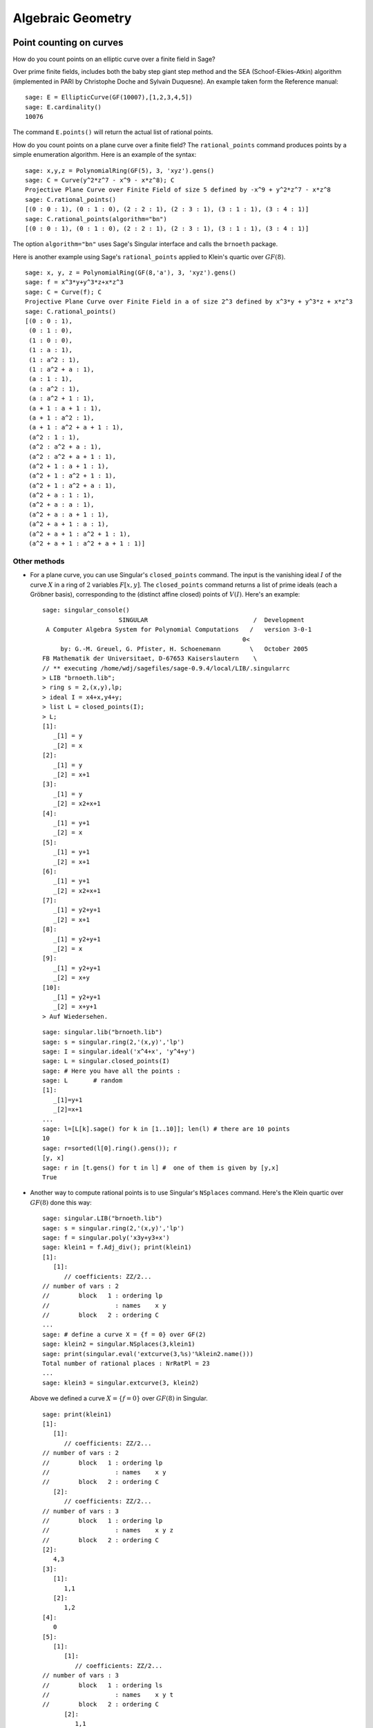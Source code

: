 ******************
Algebraic Geometry
******************

.. index::
   pair: elliptic curve; point counting

Point counting on curves
========================
How do you count points on an elliptic curve over a finite field in
Sage?

Over prime finite fields, includes both the baby step giant step
method and the SEA (Schoof-Elkies-Atkin) algorithm (implemented in PARI
by Christophe Doche and Sylvain Duquesne). An example taken form the
Reference manual:

::

    sage: E = EllipticCurve(GF(10007),[1,2,3,4,5])
    sage: E.cardinality()
    10076

The command ``E.points()`` will return the actual list of rational
points.

How do you count points on a plane curve over a finite field? The
``rational_points`` command produces points by a simple enumeration
algorithm. Here is an example of the syntax:

::

    sage: x,y,z = PolynomialRing(GF(5), 3, 'xyz').gens()
    sage: C = Curve(y^2*z^7 - x^9 - x*z^8); C
    Projective Plane Curve over Finite Field of size 5 defined by -x^9 + y^2*z^7 - x*z^8
    sage: C.rational_points()
    [(0 : 0 : 1), (0 : 1 : 0), (2 : 2 : 1), (2 : 3 : 1), (3 : 1 : 1), (3 : 4 : 1)]
    sage: C.rational_points(algorithm="bn")
    [(0 : 0 : 1), (0 : 1 : 0), (2 : 2 : 1), (2 : 3 : 1), (3 : 1 : 1), (3 : 4 : 1)]

The option ``algorithm="bn"`` uses Sage's Singular interface and
calls the ``brnoeth`` package.

Here is another example using Sage's ``rational_points`` applied to
Klein's quartic over :math:`GF(8)`.

::

    sage: x, y, z = PolynomialRing(GF(8,'a'), 3, 'xyz').gens()
    sage: f = x^3*y+y^3*z+x*z^3
    sage: C = Curve(f); C
    Projective Plane Curve over Finite Field in a of size 2^3 defined by x^3*y + y^3*z + x*z^3
    sage: C.rational_points()
    [(0 : 0 : 1),
     (0 : 1 : 0),
     (1 : 0 : 0),
     (1 : a : 1),
     (1 : a^2 : 1),
     (1 : a^2 + a : 1),
     (a : 1 : 1),
     (a : a^2 : 1),
     (a : a^2 + 1 : 1),
     (a + 1 : a + 1 : 1),
     (a + 1 : a^2 : 1),
     (a + 1 : a^2 + a + 1 : 1),
     (a^2 : 1 : 1),
     (a^2 : a^2 + a : 1),
     (a^2 : a^2 + a + 1 : 1),
     (a^2 + 1 : a + 1 : 1),
     (a^2 + 1 : a^2 + 1 : 1),
     (a^2 + 1 : a^2 + a : 1),
     (a^2 + a : 1 : 1),
     (a^2 + a : a : 1),
     (a^2 + a : a + 1 : 1),
     (a^2 + a + 1 : a : 1),
     (a^2 + a + 1 : a^2 + 1 : 1),
     (a^2 + a + 1 : a^2 + a + 1 : 1)]

Other methods
-------------


-  For a plane curve, you can use Singular's ``closed_points``
   command. The input is the vanishing ideal :math:`I` of the curve
   :math:`X` in a ring of :math:`2` variables :math:`F[x,y]`.
   The ``closed_points`` command returns a list of prime ideals (each a
   Gröbner basis), corresponding to the (distinct affine closed)
   points of :math:`V(I)`. Here's an example:

   .. skip

   ::

       sage: singular_console()
                            SINGULAR                             /  Development
        A Computer Algebra System for Polynomial Computations   /   version 3-0-1
                                                              0<
            by: G.-M. Greuel, G. Pfister, H. Schoenemann        \   October 2005
       FB Mathematik der Universitaet, D-67653 Kaiserslautern    \
       // ** executing /home/wdj/sagefiles/sage-0.9.4/local/LIB/.singularrc
       > LIB "brnoeth.lib";
       > ring s = 2,(x,y),lp;
       > ideal I = x4+x,y4+y;
       > list L = closed_points(I);
       > L;
       [1]:
          _[1] = y
          _[2] = x
       [2]:
          _[1] = y
          _[2] = x+1
       [3]:
          _[1] = y
          _[2] = x2+x+1
       [4]:
          _[1] = y+1
          _[2] = x
       [5]:
          _[1] = y+1
          _[2] = x+1
       [6]:
          _[1] = y+1
          _[2] = x2+x+1
       [7]:
          _[1] = y2+y+1
          _[2] = x+1
       [8]:
          _[1] = y2+y+1
          _[2] = x
       [9]:
          _[1] = y2+y+1
          _[2] = x+y
       [10]:
          _[1] = y2+y+1
          _[2] = x+y+1
       > Auf Wiedersehen.

   ::

       sage: singular.lib("brnoeth.lib")
       sage: s = singular.ring(2,'(x,y)','lp')
       sage: I = singular.ideal('x^4+x', 'y^4+y')
       sage: L = singular.closed_points(I)
       sage: # Here you have all the points :
       sage: L       # random
       [1]:
          _[1]=y+1
          _[2]=x+1
       ...
       sage: l=[L[k].sage() for k in [1..10]]; len(l) # there are 10 points
       10
       sage: r=sorted(l[0].ring().gens()); r
       [y, x]
       sage: r in [t.gens() for t in l] #  one of them is given by [y,x]
       True

-  Another way to compute rational points is to use Singular's
   ``NSplaces`` command. Here's the Klein quartic over :math:`GF(8)`
   done this way:

   ::

       sage: singular.LIB("brnoeth.lib")
       sage: s = singular.ring(2,'(x,y)','lp')
       sage: f = singular.poly('x3y+y3+x')
       sage: klein1 = f.Adj_div(); print(klein1)
       [1]:
          [1]:
             // coefficients: ZZ/2...
       // number of vars : 2
       //        block   1 : ordering lp
       //                  : names    x y
       //        block   2 : ordering C
       ...
       sage: # define a curve X = {f = 0} over GF(2)
       sage: klein2 = singular.NSplaces(3,klein1)
       sage: print(singular.eval('extcurve(3,%s)'%klein2.name()))
       Total number of rational places : NrRatPl = 23
       ...
       sage: klein3 = singular.extcurve(3, klein2)

   Above we defined a curve :math:`X = \{f = 0\}` over
   :math:`GF(8)` in Singular.

   .. link

   ::

       sage: print(klein1)
       [1]:
          [1]:
             // coefficients: ZZ/2...
       // number of vars : 2
       //        block   1 : ordering lp
       //                  : names    x y
       //        block   2 : ordering C
          [2]:
             // coefficients: ZZ/2...
       // number of vars : 3
       //        block   1 : ordering lp
       //                  : names    x y z
       //        block   2 : ordering C
       [2]:
          4,3
       [3]:
          [1]:
             1,1
          [2]:
             1,2
       [4]:
          0
       [5]:
          [1]:
             [1]:
                // coefficients: ZZ/2...
       // number of vars : 3
       //        block   1 : ordering ls
       //                  : names    x y t
       //        block   2 : ordering C
             [2]:
                1,1
       sage: print(klein1[3])
       [1]:
          1,1
       [2]:
          1,2

   For the places of degree :math:`3`:

   .. link

   ::

       sage: print(klein2[3])
       [1]:
          1,1
       [2]:
          1,2
       [3]:
          3,1
       [4]:
          3,2
       [5]:
          3,3
       [6]:
          3,4
       [7]:
          3,5
       [8]:
          3,6
       [9]:
          3,7

   Each point below is a pair: (degree, point index number).

   .. link

   ::

       sage: print(klein3[3])
       [1]:
          1,1
       [2]:
          1,2
       [3]:
          3,1
       [4]:
          3,2
       [5]:
          3,3
       [6]:
          3,4
       [7]:
          3,5
       [8]:
          3,6
       [9]:
          3,7

   To actually get the points of :math:`X(GF(8))`:

   .. link

   ::

       sage: R = klein3[1][5]
       sage: R.set_ring()
       sage: singular("POINTS;")
       [1]:
          [1]:
             0
          [2]:
             1
          [3]:
             0
       [2]:
          [1]:
             1
          [2]:
             0
          [3]:
             0
       ...

   plus 21 others (omitted). There are a total of :math:`23`
   rational points.

.. index:: Riemann-Roch space

Riemann-Roch spaces using Singular
==================================

To compute a basis of the Riemann-Roch space of a divisor :math:`D`
on a curve over a field :math:`F`, one can use Sage's wrapper
``riemann_roch_basis`` of Singular's implementation of the Brill
Noether algorithm. Note that this wrapper currently only works when
:math:`F` is prime and the divisor :math:`D` is supported on rational points.
Below are examples of how to use ``riemann_roch_basis`` and how to use
Singular itself to help an understanding of how the wrapper works.

-  Using ``riemann_roch_basis``:

   ::

       sage: x, y, z = PolynomialRing(GF(5), 3, 'xyz').gens()
       sage: f = x^7 + y^7 + z^7
       sage: X = Curve(f); pts = X.rational_points()
       sage: D = X.divisor([ (3, pts[0]), (-1,pts[1]), (10, pts[5]) ])
       sage: X.riemann_roch_basis(D)
       [(-2*x + y)/(x + y), (-x + z)/(x + y)]

-  Using Singular's ``BrillNoether`` command (for details see the section
   Brill-Noether in the Singular online documentation
   (http://www.singular.uni-kl.de/Manual/html/sing_960.htm and the
   paper {CF}):

   ::

       sage: singular.LIB('brnoeth.lib')
       sage: _ = singular.ring(5,'(x,y)','lp')
       sage: print(singular.eval("list X = Adj_div(-x5+y2+x);"))
       Computing affine singular points ...
       Computing all points at infinity ...
       Computing affine singular places ...
       Computing singular places at infinity ...
       Computing non-singular places at infinity ...
       Adjunction divisor computed successfully
       <BLANKLINE>
       The genus of the curve is 2
       sage: print(singular.eval("X = NSplaces(1,X);"))
       Computing non-singular affine places of degree 1 ...
       sage: print(singular("X[3];"))
       [1]:
          1,1
       [2]:
          1,2
       [3]:
          1,3
       [4]:
          1,4
       [5]:
          1,5
       [6]:
          1,6

   The first integer of each pair in the above list is the degree
   `d` of a point. The second integer is the index of this point
   in the list POINTS of the ring X[5][`d`][1]. Note that the
   order of this latter list is different every time the algorithm
   is run, e.g. `1`, `1` in the above list refers to a different
   rational point each time. A divisor is given by defining a list
   `G` of integers of the same length as X[3] such that if the
   `k`-th entry of X[3] is `d`, `i`, then the `k`-th entry of `G` is
   the multiplicity of the divisor at the `i`-th point in the list
   POINTS of the ring X[5][`d`][1]. Let us proceed by defining a
   "random" divisor of degree 12 and computing a basis of its
   Riemann-Roch space:

   .. link

   ::

       sage: singular.eval("intvec G = 4,4,4,0,0,0;")
       ''
       sage: singular.eval("def R = X[1][2];")
       ''
       sage: singular.eval("setring R;")
       ''
       sage: print(singular.eval("list LG = BrillNoether(G,X);"))
       Forms of degree 6 :
       28
       <BLANKLINE>
       Vector basis successfully computed
       <BLANKLINE>


.. index::
   pair: codes; algebraic-geometric

AG codes
--------

Sage can compute an AG code :math:`C=C_X(D,E)` by calling
Singular's BrillNoether to compute a basis of the Riemann Roch
space :math:`L(D)=L_X(D)`. In addition to the curve :math:`X`
and the divisor :math:`D`, you must also specify the evaluation
divisor :math:`E`.

Note that this section has not been updated since the wrapper
``riemann_roch_basis`` has been fixed. See above for how to
properly define a divisor for Singular's ``BrillNoether``
command.

Here's an example, one which computes a generator matrix of an
associated AG code. This time we use Singular's ``AGCode_L``
command.

::

    sage: singular.LIB('brnoeth.lib')
    sage: singular.eval("ring s = 2,(x,y),lp;")
    ''
    sage: print(singular.eval("list HC = Adj_div(x3+y2+y);"))
    Computing affine singular points ...
    Computing all points at infinity ...
    Computing affine singular places ...
    Computing singular places at infinity ...
    Computing non-singular places at infinity ...
    Adjunction divisor computed successfully
    <BLANKLINE>
    The genus of the curve is 1
    sage: print(singular.eval("list HC1 = NSplaces(1..2,HC);"))
    Computing non-singular affine places of degree 1 ...
    Computing non-singular affine places of degree 2 ...
    sage: print(singular.eval("HC = extcurve(2,HC1);"))
    Total number of rational places : NrRatPl = 9

We set the following to ``junk`` to discard the output::

    sage: junk = singular.eval("intvec G = 5;")      # the rational divisor G = 5*HC[3][1]
    sage: junk = singular.eval("def R = HC[1][2];")
    sage: singular.eval("setring R;")
    ''

The vector :math:`G` represents the divisor
"5 times the point at infinity".

.. index:: Riemann-Roch space

Next, we compute the Riemann-Roch space.

.. link

::

    sage: print(singular.eval("BrillNoether(G,HC);"))
    Forms of degree 3 :
    10
    <BLANKLINE>
    Vector basis successfully computed
    <BLANKLINE>
    [1]:
       _[1]=x
       _[2]=z
    [2]:
       _[1]=y
       _[2]=z
    [3]:
       _[1]=1
       _[2]=1
    [4]:
       _[1]=y2+yz
       _[2]=xz
    [5]:
       _[1]=y3+y2z
       _[2]=x2z

That was the basis of the Riemann-Roch space, where each pair of
functions represents the quotient (first function divided by second
function). Each of these basis elements get evaluated at certain
points to construct the generator matrix of the code. We next
construct the points.

.. skip

::

    sage: singular.eval("def R = HC[1][5];")
    '// ** redefining R **'
    sage: singular.eval("setring R;")
    ''
    sage: print(singular.eval("POINTS;"))
    [1]:
       [1]:
          0
       [2]:
          1
       [3]:
          0
    [2]:
       [1]:
          0
       [2]:
          1
       [3]:
          1
    [3]:
       [1]:
          0
       [2]:
          0
       [3]:
          1
    [4]:
       [1]:
          (a+1)
       [2]:
          (a)
       [3]:
          1
    ...

plus :math:`5` more, for a total of :math:`9` rational points
on the curve. We define our "evaluation divisor" :math:`D` using
a subset of these points (all but the first):

.. skip

::

    sage: singular.eval("def ER = HC[1][4];")
    ''
    sage: singular.eval("setring ER;")
    ''
    sage: # D = sum of the rational places no. 2..9 over F_4
    sage: singular.eval("intvec D = 2..9;")
    ''
    sage: # let us construct the corresponding evaluation AG code :
    sage: print(singular.eval("matrix C = AGcode_L(G,D,HC);"))
    Forms of degree 3 :
    10
    <BLANKLINE>
    Vector basis successfully computed
    <BLANKLINE>
    sage: # here is a linear code of type [8,5,> = 3] over F_4
    sage: print(singular.eval("print(C);"))
    0,0,(a+1),(a),  1,  1,    (a),  (a+1),
    1,0,(a),  (a+1),(a),(a+1),(a),  (a+1),
    1,1,1,    1,    1,  1,    1,    1,
    0,0,(a),  (a+1),1,  1,    (a+1),(a),
    0,0,1,    1,    (a),(a+1),(a+1),(a)

This is, finally, our desired generator matrix, where ``a``
represents a generator of the field extension of degree :math:`2`
over the base field :math:`GF(2)`.

Can this be "wrapped"?
